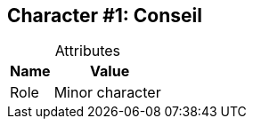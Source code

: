 :Character: Conseil
:!notitle:

== Character #{counter:Character}: Conseil

.Attributes
[caption=,cols="3,8"]
|===
|Name|Value

// Add attributes below
|Role|{set:Role:Minor character}{Role}

|===
